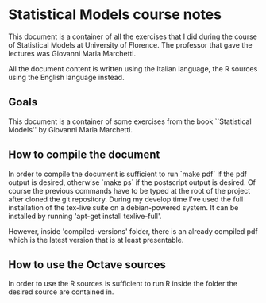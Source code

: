 * Statistical Models course notes
  This document is a container of all the exercises that I did during
  the course of Statistical Models at University of Florence.  The
  professor that gave the lectures was Giovanni Maria Marchetti.

  All the document content is written using the Italian language, the
  R sources using the English language instead.

** Goals
   This document is a container of some exercises from the book
   ``Statistical Models'' by Giovanni Maria Marchetti.
   
** How to compile the document
   In order to compile the document is sufficient to run `make pdf` if
   the pdf output is desired, otherwise `make ps` if the postscript
   output is desired. Of course the previous commands have to be typed
   at the root of the project after cloned the git repository.  During
   my develop time I've used the full installation of the tex-live
   suite on a debian-powered system. It can be installed by running
   'apt-get install texlive-full'.
   
   However, inside 'compiled-versions' folder, there is an already
   compiled pdf which is the latest version that is at least
   presentable.
   
** How to use the Octave sources
   In order to use the R sources is sufficient to run R
   inside the folder the desired source are contained in.
